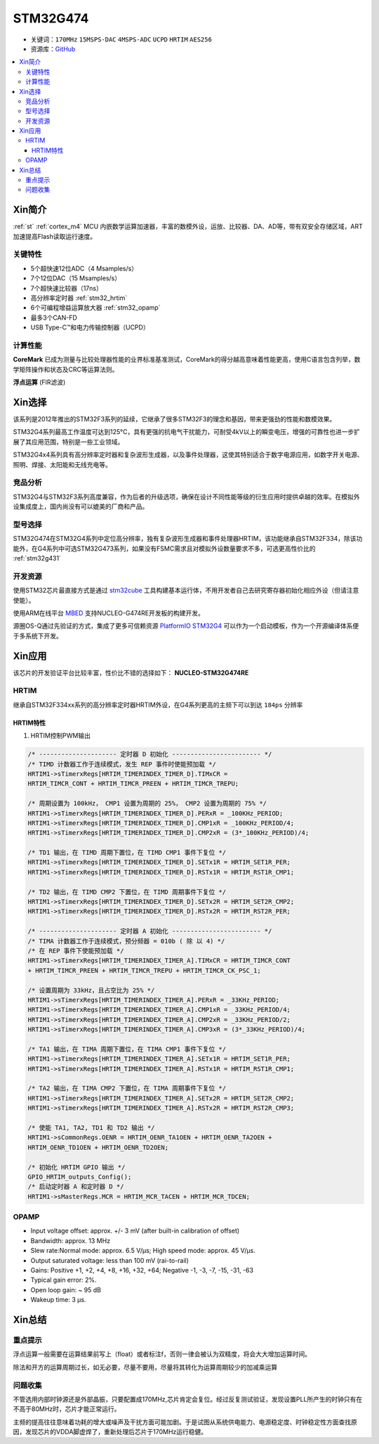 
.. _stm32g474:

STM32G474
===============

* 关键词：``170MHz`` ``15MSPS-DAC`` ``4MSPS-ADC`` ``UCPD`` ``HRTIM`` ``AES256``
* 资源库：`GitHub <https://github.com/SoCXin/STM32G474>`_

.. contents::
    :local:

Xin简介
-----------

:ref:`st` :ref:`cortex_m4` MCU 内嵌数学运算加速器，丰富的数模外设，运放、比较器、DA、AD等，带有双安全存储区域，ART加速提高Flash读取运行速度。

.. image:: ./images/STM32G474.png
    :target: https://www.st.com/content/st_com/zh/products/microcontrollers-microprocessors/stm32-32-bit-arm-cortex-mcus/stm32-mainstream-mcus/stm32g4-series/stm32g4x4.html


关键特性
~~~~~~~~~~~~~~

* 5个超快速12位ADC（4 Msamples/s）
* 7个12位DAC（15 Msamples/s）
* 7个超快速比较器（17ns）
* 高分辨率定时器 :ref:`stm32_hrtim`
* 6个可编程增益运算放大器 :ref:`stm32_opamp`
* 最多3个CAN-FD
* USB Type-C™和电力传输控制器（UCPD）


计算性能
~~~~~~~~~~~~~~

**CoreMark** 已成为测量与比较处理器性能的业界标准基准测试，CoreMark的得分越高意味着性能更高，使用C语言包含列举，数学矩阵操作和状态及CRC等运算法则。

.. image:: ./images/STM32G4CoreMark.png
    :target: https://blog.csdn.net/xiaolaoban0413/article/details/107547516

**浮点运算** (FIR滤波)

.. image:: ./images/STM32G4FIR.png
    :target: https://blog.csdn.net/xiaolaoban0413/article/details/107547516


Xin选择
-----------

该系列是2012年推出的STM32F3系列的延续，它继承了很多STM32F3的理念和基因，带来更强劲的性能和数模效果。

STM32G4系列最高工作温度可达到125°C，具有更强的抗电气干扰能力，可耐受4kV以上的瞬变电压，增强的可靠性也进一步扩展了其应用范围，特别是一些工业领域。

STM32G4x4系列具有高分辨率定时器和复杂波形生成器，以及事件处理器，这使其特别适合于数字电源应用，如数字开关电源、照明、焊接、太阳能和无线充电等。

竞品分析
~~~~~~~~~

STM32G4与STM32F3系列高度兼容，作为后者的升级选项，确保在设计不同性能等级的衍生应用时提供卓越的效率。在模拟外设集成度上，国内尚没有可以媲美的厂商和产品。

型号选择
~~~~~~~~~

.. image:: ./images/en.obn_stm32g4_series_ss2024.jpg
    :target: https://www.st.com/zh/microcontrollers-microprocessors/stm32g4-series.html

STM32G474在STM32G4系列中定位高分辨率，独有复杂波形生成器和事件处理器HRTIM，该功能继承自STM32F334，除该功能外，在G4系列中可选STM32G473系列，如果没有FSMC需求且对模拟外设数量要求不多，可选更高性价比的 :ref:`stm32g431`



开发资源
~~~~~~~~~~~

使用STM32芯片最直接方式是通过 `stm32cube <https://www.st.com/zh/ecosystems/stm32cube.html>`_ 工具构建基本运行体，不用开发者自己去研究寄存器初始化相应外设（但请注意使能）。

使用ARM在线平台 `MBED <https://os.mbed.com/platforms/ST-Nucleo-G474RE/>`_ 支持NUCLEO-G474RE开发板的构建开发。

源圈OS-Q通过先验证的方式，集成了更多可信赖资源 `PlatformIO STM32G4 <https://github.com/OS-Q/P216>`_ 可以作为一个启动模板，作为一个开源编译体系便于多系统下开发。



Xin应用
-----------

该芯片的开发验证平台比较丰富，性价比不错的选择如下： **NUCLEO-STM32G474RE**

.. image:: ./images/B_STM32G474.jpg
    :target: https://detail.tmall.com/item.htm?spm=a230r.1.14.3.22c4235cqh3nCy&id=610087556700&ns=1&abbucket=7


.. _stm32_hrtim:

HRTIM
~~~~~~~~~~~

继承自STM32F334xx系列的高分辨率定时器HRTIM外设，在G4系列更高的主频下可以到达 ``184ps`` 分辨率

.. image:: ./images/STM32HRTIM.png
    :target: https://st-onlinetraining.s3.amazonaws.com/STM32G4-WDG_TIMERS-High_Resolution_Timer_%28HRTIM%29/index.html

HRTIM特性
^^^^^^^^^^^^^

.. image:: ./images/STM32G4HRTIM.png
    :target: https://www.st.com/content/ccc/resource/technical/document/application_note/13/d6/48/9d/11/11/4c/08/DM00121475.pdf/files/DM00121475.pdf/jcr:content/translations/zh.DM00121475.pdf


1. HRTIM控制PWM输出

.. code-block:: bash

    /* --------------------- 定时器 D 初始化 ------------------------ */
    /* TIMD 计数器工作于连续模式，发生 REP 事件时使能预加载 */
    HRTIM1->sTimerxRegs[HRTIM_TIMERINDEX_TIMER_D].TIMxCR =
    HRTIM_TIMCR_CONT + HRTIM_TIMCR_PREEN + HRTIM_TIMCR_TREPU;

    /* 周期设置为 100kHz， CMP1 设置为周期的 25%， CMP2 设置为周期的 75% */
    HRTIM1->sTimerxRegs[HRTIM_TIMERINDEX_TIMER_D].PERxR = _100KHz_PERIOD;
    HRTIM1->sTimerxRegs[HRTIM_TIMERINDEX_TIMER_D].CMP1xR = _100KHz_PERIOD/4;
    HRTIM1->sTimerxRegs[HRTIM_TIMERINDEX_TIMER_D].CMP2xR = (3*_100KHz_PERIOD)/4;

    /* TD1 输出，在 TIMD 周期下置位，在 TIMD CMP1 事件下复位 */
    HRTIM1->sTimerxRegs[HRTIM_TIMERINDEX_TIMER_D].SETx1R = HRTIM_SET1R_PER;
    HRTIM1->sTimerxRegs[HRTIM_TIMERINDEX_TIMER_D].RSTx1R = HRTIM_RST1R_CMP1;

    /* TD2 输出，在 TIMD CMP2 下置位，在 TIMD 周期事件下复位 */
    HRTIM1->sTimerxRegs[HRTIM_TIMERINDEX_TIMER_D].SETx2R = HRTIM_SET2R_CMP2;
    HRTIM1->sTimerxRegs[HRTIM_TIMERINDEX_TIMER_D].RSTx2R = HRTIM_RST2R_PER;

    /* --------------------- 定时器 A 初始化 ------------------------ */
    /* TIMA 计数器工作于连续模式，预分频器 = 010b ( 除 以 4) */
    /* 在 REP 事件下使能预加载 */
    HRTIM1->sTimerxRegs[HRTIM_TIMERINDEX_TIMER_A].TIMxCR = HRTIM_TIMCR_CONT
    + HRTIM_TIMCR_PREEN + HRTIM_TIMCR_TREPU + HRTIM_TIMCR_CK_PSC_1;

    /* 设置周期为 33kHz，且占空比为 25% */
    HRTIM1->sTimerxRegs[HRTIM_TIMERINDEX_TIMER_A].PERxR = _33KHz_PERIOD;
    HRTIM1->sTimerxRegs[HRTIM_TIMERINDEX_TIMER_A].CMP1xR = _33KHz_PERIOD/4;
    HRTIM1->sTimerxRegs[HRTIM_TIMERINDEX_TIMER_A].CMP2xR = _33KHz_PERIOD/2;
    HRTIM1->sTimerxRegs[HRTIM_TIMERINDEX_TIMER_A].CMP3xR = (3*_33KHz_PERIOD)/4;

    /* TA1 输出，在 TIMA 周期下置位，在 TIMA CMP1 事件下复位 */
    HRTIM1->sTimerxRegs[HRTIM_TIMERINDEX_TIMER_A].SETx1R = HRTIM_SET1R_PER;
    HRTIM1->sTimerxRegs[HRTIM_TIMERINDEX_TIMER_A].RSTx1R = HRTIM_RST1R_CMP1;

    /* TA2 输出，在 TIMA CMP2 下置位，在 TIMA 周期事件下复位 */
    HRTIM1->sTimerxRegs[HRTIM_TIMERINDEX_TIMER_A].SETx2R = HRTIM_SET2R_CMP2;
    HRTIM1->sTimerxRegs[HRTIM_TIMERINDEX_TIMER_A].RSTx2R = HRTIM_RST2R_CMP3;

    /* 使能 TA1, TA2, TD1 和 TD2 输出 */
    HRTIM1->sCommonRegs.OENR = HRTIM_OENR_TA1OEN + HRTIM_OENR_TA2OEN +
    HRTIM_OENR_TD1OEN + HRTIM_OENR_TD2OEN;

    /* 初始化 HRTIM GPIO 输出 */
    GPIO_HRTIM_outputs_Config();
    /* 启动定时器 A 和定时器 D */
    HRTIM1->sMasterRegs.MCR = HRTIM_MCR_TACEN + HRTIM_MCR_TDCEN;


.. _stm32_opamp:

OPAMP
~~~~~~~~~~~

* Input voltage offset: approx. +/- 3 mV (after built-in calibration of offset)
* Bandwidth: approx. 13 MHz
* Slew rate:Normal mode: approx. 6.5 V/µs; High speed mode: approx. 45 V/µs.
* Output saturated voltage: less than 100 mV (rai-to-rail)
* Gains: Positive +1, +2, +4, +8, +16, +32, +64; Negative -1, -3, -7, -15, -31, -63
* Typical gain error: 2%.
* Open loop gain: ~ 95 dB
* Wakeup time: 3 µs.

.. image:: ./images/STM32G4OPAMP.png
    :target: https://www.st.com/content/ccc/resource/technical/document/application_note/group1/71/84/78/aa/6c/d5/4f/16/DM00605707/files/DM00605707.pdf/jcr:content/translations/en.DM00605707.pdf


Xin总结
--------------



重点提示
~~~~~~~~~~~~~

浮点运算一般需要在运算结果前写上（float）或者标注f，否则一律会被认为双精度，将会大大增加运算时间。

除法和开方的运算周期过长，如无必要，尽量不要用，尽量将其转化为运算周期较少的加减乘运算


问题收集
~~~~~~~~~~~~~

不管选用内部时钟源还是外部晶振，只要配置成170MHz,芯片肯定会复位。经过反复测试验证，发现设置PLL所产生的时钟只有在不高于80MHz时，芯片才能正常运行。

主频的提高往往意味着功耗的增大或噪声及干扰方面可能加剧。于是试图从系统供电能力、电源稳定度、时钟稳定性方面查找原因，发现芯片的VDDA脚虚焊了，重新处理后芯片于170MHz运行稳健。


